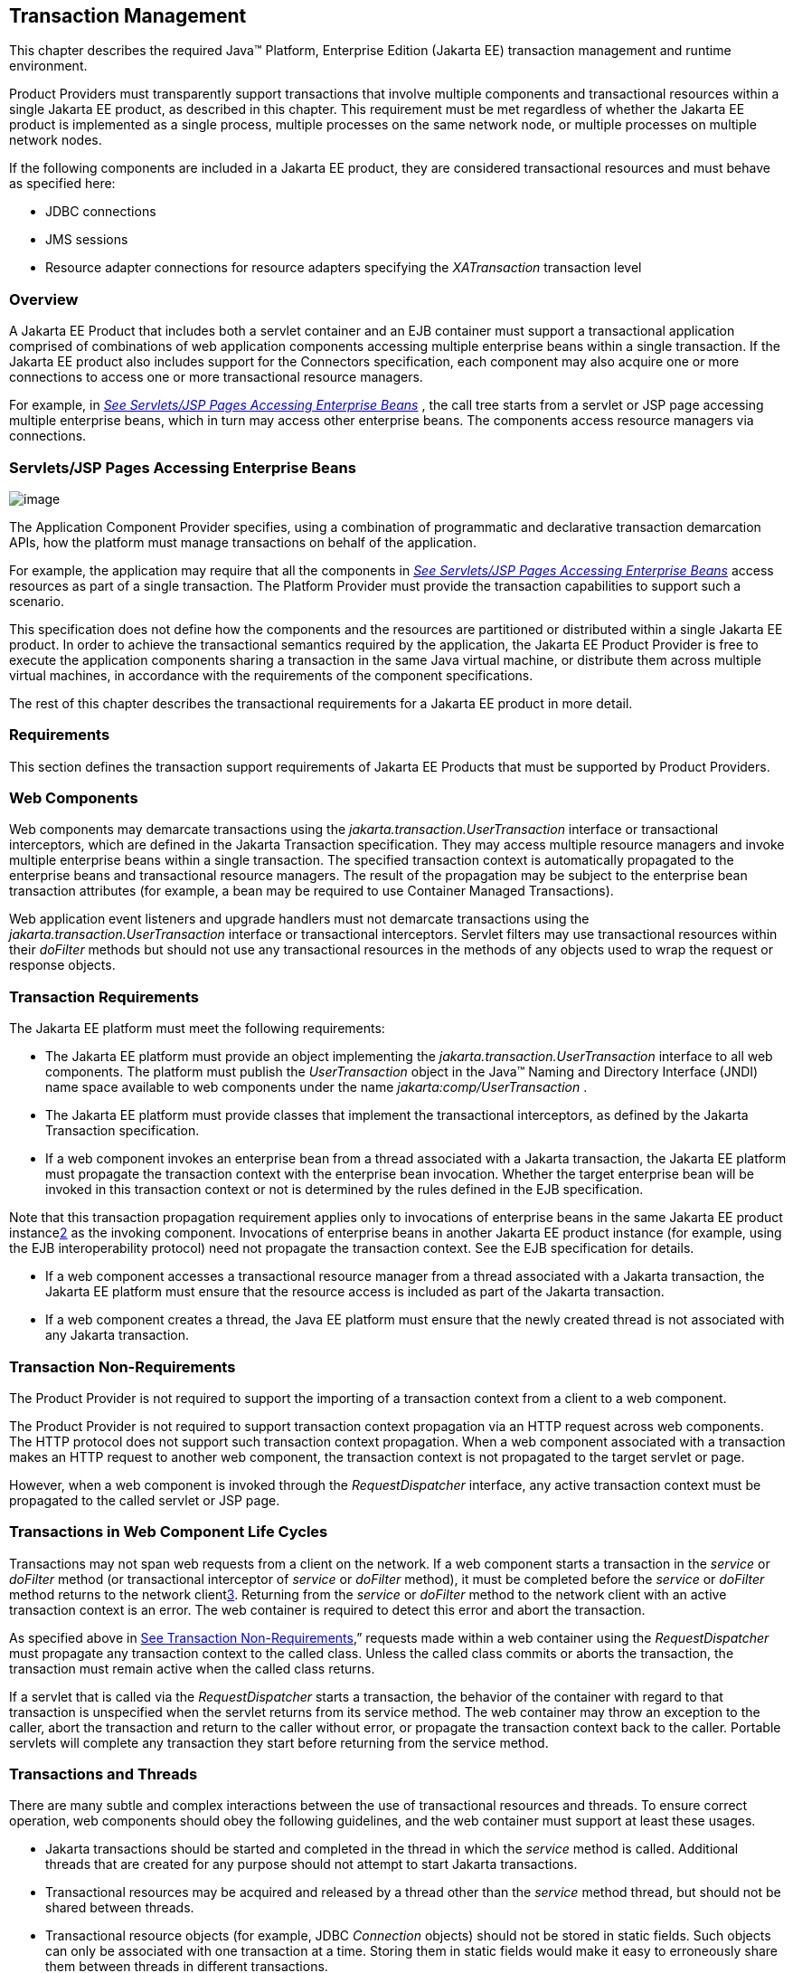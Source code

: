 == Transaction Management

This chapter describes the required Java™
Platform, Enterprise Edition (Jakarta EE) transaction management and
runtime environment.

Product Providers must transparently support
transactions that involve multiple components and transactional
resources within a single Jakarta EE product, as described in this chapter.
This requirement must be met regardless of whether the Jakarta EE product
is implemented as a single process, multiple processes on the same
network node, or multiple processes on multiple network nodes.

If the following components are included in a
Jakarta EE product, they are considered transactional resources and must
behave as specified here:

* JDBC connections
* JMS sessions
* Resource adapter connections for resource
adapters specifying the _XATransaction_ transaction level

=== Overview

A Jakarta EE Product that includes both a servlet
container and an EJB container must support a transactional application
comprised of combinations of web application components accessing
multiple enterprise beans within a single transaction. If the Jakarta EE
product also includes support for the Connectors specification, each
component may also acquire one or more connections to access one or more
transactional resource managers.

For example, in
_link:#a475[See Servlets/JSP Pages
Accessing Enterprise Beans]_ , the call tree starts from a servlet or
JSP page accessing multiple enterprise beans, which in turn may access
other enterprise beans. The components access resource managers via
connections.

=== [[a475]]Servlets/JSP Pages Accessing Enterprise Beans

image:Platform_Spec-8.png[image]

The Application Component Provider specifies,
using a combination of programmatic and declarative transaction
demarcation APIs, how the platform must manage transactions on behalf of
the application.

For example, the application may require that
all the components in _link:#a475[See
Servlets/JSP Pages Accessing Enterprise Beans]_ access resources as part
of a single transaction. The Platform Provider must provide the
transaction capabilities to support such a scenario.

This specification does not define how the
components and the resources are partitioned or distributed within a
single Jakarta EE product. In order to achieve the transactional semantics
required by the application, the Jakarta EE Product Provider is free to
execute the application components sharing a transaction in the same
Java virtual machine, or distribute them across multiple virtual
machines, in accordance with the requirements of the component
specifications.

The rest of this chapter describes the
transactional requirements for a Jakarta EE product in more detail. +

=== Requirements

This section defines the transaction support
requirements of Jakarta EE Products that must be supported by Product
Providers.

=== Web Components

Web components may demarcate transactions using
the _jakarta.transaction.UserTransaction_ interface or transactional
interceptors, which are defined in the Jakarta Transaction specification. They may
access multiple resource managers and invoke multiple enterprise beans
within a single transaction. The specified transaction context is
automatically propagated to the enterprise beans and transactional
resource managers. The result of the propagation may be subject to the
enterprise bean transaction attributes (for example, a bean may be
required to use Container Managed Transactions).

Web application event listeners and upgrade
handlers must not demarcate transactions using the
_jakarta.transaction.UserTransaction_ interface or transactional
interceptors. Servlet filters may use transactional resources within
their _doFilter_ methods but should not use any transactional resources
in the methods of any objects used to wrap the request or response
objects.

=== Transaction Requirements

The Jakarta EE platform must meet the following
requirements:

* The Jakarta EE platform must provide an object
implementing the _jakarta.transaction.UserTransaction_ interface to all
web components. The platform must publish the _UserTransaction_ object
in the Java™ Naming and Directory Interface (JNDI) name space available
to web components under the name _jakarta:comp/UserTransaction_ .
* The Jakarta EE platform must provide classes
that implement the transactional interceptors, as defined by the Jakarta Transaction
specification.
* If a web component invokes an enterprise bean
from a thread associated with a Jakarta transaction, the Jakarta EE platform
must propagate the transaction context with the enterprise bean
invocation. Whether the target enterprise bean will be invoked in this
transaction context or not is determined by the rules defined in the EJB
specification.

Note that this transaction propagation
requirement applies only to invocations of enterprise beans in the same
Jakarta EE product instancelink:#a3649[2] as the invoking component.
Invocations of enterprise beans in another Jakarta EE product instance (for
example, using the EJB interoperability protocol) need not propagate the
transaction context. See the EJB specification for details.

* If a web component accesses a transactional
resource manager from a thread associated with a Jakarta transaction, the
Jakarta EE platform must ensure that the resource access is included as
part of the Jakarta transaction.
* If a web component creates a thread, the Java
EE platform must ensure that the newly created thread is not associated
with any Jakarta transaction.

=== [[a493]]Transaction Non-Requirements

The Product Provider is not required to support
the importing of a transaction context from a client to a web component.

The Product Provider is not required to support
transaction context propagation via an HTTP request across web
components. The HTTP protocol does not support such transaction context
propagation. When a web component associated with a transaction makes an
HTTP request to another web component, the transaction context is not
propagated to the target servlet or page.

However, when a web component is invoked
through the _RequestDispatcher_ interface, any active transaction
context must be propagated to the called servlet or JSP page.

=== Transactions in Web Component Life Cycles

Transactions may not span web requests from a
client on the network. If a web component starts a transaction in the
_service_ or _doFilter_ method (or transactional interceptor of
_service_ or _doFilter_ method), it must be completed before the
_service_ or _doFilter_ method returns to the network
clientlink:#a3650[3]. Returning from the _service_ or _doFilter_
method to the network client with an active transaction context is an
error. The web container is required to detect this error and abort the
transaction.

As specified above in
link:#a493[See Transaction
Non-Requirements],” requests made within a web container using the
_RequestDispatcher_ must propagate any transaction context to the called
class. Unless the called class commits or aborts the transaction, the
transaction must remain active when the called class returns.

If a servlet that is called via the
_RequestDispatcher_ starts a transaction, the behavior of the container
with regard to that transaction is unspecified when the servlet returns
from its service method. The web container may throw an exception to the
caller, abort the transaction and return to the caller without error, or
propagate the transaction context back to the caller. Portable servlets
will complete any transaction they start before returning from the
service method.

=== Transactions and Threads

There are many subtle and complex interactions
between the use of transactional resources and threads. To ensure
correct operation, web components should obey the following guidelines,
and the web container must support at least these usages.

* Jakarta transactions should be started and
completed in the thread in which the _service_ method is called.
Additional threads that are created for any purpose should not attempt
to start Jakarta transactions.
* Transactional resources may be acquired and
released by a thread other than the _service_ method thread, but should
not be shared between threads.
* Transactional resource objects (for example,
JDBC _Connection_ objects) should not be stored in static fields. Such
objects can only be associated with one transaction at a time. Storing
them in static fields would make it easy to erroneously share them
between threads in different transactions.
* Web components implementing
_SingleThreadModel_ may store top-level transactional resource objects
in class instance fields. A top-level object is one acquired directly
from a container managed connection factory object (for example, a JDBC
_Connection_ acquired from a JDBC _ConnectionFactory_ ), as opposed to
other objects acquired from these top-level objects (for example, a JDBC
_Statement_ acquired from a JDBC _Connection_ ). The web container
ensures that requests to a _SingleThreadModel_ servlet are serialized
and thus only one thread and one transaction will be able to use the
object at a time, and that the top-level object will be enlisted in any
new transaction started by the component.
* In web components not implementing
_SingleThreadModel_ , transactional resource objects, as well as Java
Persistence _EntityManager_ objects, should not be stored in class
instance fields, and should be acquired and released within the same
invocation of the _service_ method.
* Web components that are called by other web
components (using the _forward_ or _include_ methods) should not store
transactional resource objects in class instance fields.
* Enterprise beans may be invoked from any
thread used by a web component. Transaction context propagation
requirements are described above and in the EJB specification.

=== Enterprise JavaBeans™ Components

The Jakarta EE Product Provider must provide
support for transactions as defined in the EJB specification.

=== Application Clients

The Jakarta EE Product Provider is not required to
provide transaction management support for application clients.

=== Applet Clients

The Jakarta EE Product Provider is not required to
provide transaction management support for applets.

=== [[a516]]Transactional JDBC™ Technology Support

A Jakarta EE product must support a JDBC
technology database as a transactional resource manager. The platform
must enable transactional JDBC API access from web components and
enterprise beans.

It must be possible to access the JDBC
technology database from multiple application components within a single
transaction. For example, a servlet may wish to start a transaction,
access a database, invoke an enterprise bean that accesses the same
database as part of the same transaction, and, finally, commit the
transaction.

A Jakarta EE product must provide a transaction
manager that is capable of coordinating two-phase commit operations
across multiple XA-capable JDBC databases. If a JDBC driver supports the
Java Transaction API’s XA interfaces (in the _javax.transaction.xa_
package), then the Jakarta EE product must be capable of using the XA
interfaces provided by the JDBC driver to accomplish two-phase commit
operations. The Jakarta EE product may discover the XA capabilities of JDBC
drivers through product-specific means, although normally such JDBC
drivers would be delivered as resource adapters using the Connector API.

=== [[a520]]Transactional JMS Support

A Jakarta EE product must support a JMS provider
as a transactional resource manager. The platform must enable
transactional JMS access from servlets, JSP pages, and enterprise beans.

It must be possible to access the JMS provider
from multiple application components within a single transaction. For
example, a servlet may wish to start a transaction, send a JMS message,
invoke an enterprise bean that also sends a JMS message as part of the
same transaction, and, finally, commit the transaction.

=== Transactional Resource Adapter (Connector) Support

A Jakarta EE product must support resource
adapters that use _XATransaction_ mode as transactional resource
managers. The platform must enable transactional access to the resource
adapter from servlets, JSP pages, and enterprise beans.

It must be possible to access the resource
adapter from multiple application components within a single
transaction. For example, a servlet may wish to start a transaction,
access the resource adapter, invoke an enterprise bean that also
accesses the resource adapter as part of the same transaction, and,
finally, commit the transaction.

=== Transaction Interoperability

=== Multiple Jakarta EE Platform Interoperability

This specification does not require the Product
Provider to implement any particular protocol for transaction
interoperability across multiple Jakarta EE products. Jakarta EE compatibility
requires neither interoperability among identical Jakarta EE products from
the same Product Provider, nor among heterogeneous Jakarta EE products from
multiple Product Providers.

We recommend that Jakarta EE Product Providers use
the IIOP transaction propagation protocol defined by OMG and described
in the OTS specification (and implemented by the Java Transaction
Service), for transaction interoperability when using the EJB
interoperability protocol based on RMI-IIOP.

=== Support for Transactional Resource Managers

This specification requires all Jakarta EE
products to support the _javax.transaction.xa.XAResource_ interface, as
specified in the Connector specification. This specification also
requires all Jakarta EE products to support the
_javax.transaction.xa.XAResource_ interface for performing two-phase
commit operations on JDBC drivers that support the JTA XA APIs. This
specification does not require that JDBC drivers or JMS providers use
the _javax.transaction.xa.XAResource_ interface, although they may use
this interface and in all cases they must meet the transactional
resource manager requirements described in this chapter. In particular,
it must be possible to combine operations on one or more JDBC databases,
one or more JMS sessions, one or more enterprise beans, and multiple
resource adapters supporting the _XATransaction_ mode in a single JTA
transaction.

=== Local Transaction Optimization

=== Requirements

If a transaction uses a single resource
manager, performance may be improved by using a resource manager
specific local optimization. A local transaction is typically more
efficient than a global transaction and provides better performance.
Local optimization is not available for transactions that are imported
from a different container.

Containers may choose to provide local
transaction optimization, but are not required to do so. Local
transaction optimization must be transparent to a Jakarta EE application.

The following section describes a possible
mechanism for local transaction optimization by containers.

=== A Possible Design

This section illustrates how the previously
described requirements might be implemented.

When the first connection to a resource manager
is established as part of the transaction, a resource manager specific
local transaction is started on the connection. Any subsequent
connection acquired as part of the transaction that can share the local
transaction on the first connection is allowed to share the local
transaction.

A global transaction is started lazily under
the following conditions:

* When a subsequent connection cannot share the
resource manager local transaction on the first connection, or if it
uses a different resource manager.
* When a transaction is exported to a different
container.

After the lazy start of a global transaction,
any subsequent connection acquired may either share the local
transaction on the first connection, or be part of the global
transaction, depending on the resource manager it accesses.

When a transaction completion (commit or
rollback) is attempted, there are two possibilities:

* If only a single resource manager had been
accessed as part of the transaction, the transaction is completed using
the resource manager specific local transaction mechanism.
* If a global transaction had been started, the
transaction is completed treating the resource manager local transaction
as a last resource in the global 2-phase commit protocol, that is using
the last resource 2-phase commit optimization.

=== Connection Sharing

When multiple connections acquired by a Jakarta EE
application use the same resource manager, containers may choose to
provide connection sharing within the same transaction scope. Sharing
connections typically results in efficient usage of resources and better
performance. Containers are required to provide connection sharing in
certain situations; see the Connector specification for details.

Connections to resource managers acquired by
Jakarta EE applications are considered potentially shared or shareable. A
Jakarta EE application component that intends to use a connection in an
unshareable way must provide deployment information to that effect, to
prevent the connection from being shared by the container. Examples of
when this may be needed include situations with changed security
attributes, isolation levels, character settings, and localization
configuration. Containers must not attempt to share connections that are
marked unshareable. If a connection is not marked unshareable, it must
be transparent to the application whether the connection is actually
shared or not.

Jakarta EE application components may use the
optional _shareable_ element of the _Resource_ annotation or the
optional deployment descriptor element _res-sharing-scope_ to indicate
whether a connection to a resource manager is shareable or unshareable.
Containers must assume connections to be shareable if no deployment hint
is provided. link:#a3399[See Jakarta EE
Application Client XML Schema]”, the EJB specification, and the Servlet
specification provide descriptions of the deployment descriptor element.

Jakarta EE application components may cache
connection objects and reuse them across multiple transactions.
Containers that provide connection sharing must transparently switch
such cached connection objects (at dispatch time) to point to an
appropriate shared connection with the correct transaction scope. Refer
to the Connector specification for a detailed description of connection
sharing.

=== JDBC and JMS Deployment Issues

The JDBC transaction requirements in
link:#a516[See Transactional JDBC™
Technology Support]” and the JMS transaction requirements in
link:#a520[See Transactional JMS
Support]” may impose some restrictions on a Deployer’s configuration of
an application’s JDBC and JMS resources. Jakarta EE Product Providers may
impose the restrictions described in this section to meet these
requirements.

If the deployer configures a non-XA-capable
JDBC resource manager in a transaction, then a Jakarta EE Product Provider
may restrict all JDBC access within that transaction to that
non-XA-capable JDBC resource manager. Otherwise, a Jakarta EE Product
Provider must support use of multiple XA-capable JDBC resource managers
within a transaction. In addition, a Jakarta EE Product Provider may
restrict the security configuration of all JDBC connections within a
transaction to a single user identity. A Jakarta EE Product Provider is not
required to support transactions where more than one JDBC identity is
used. Specifically, this means that transactions that require the use of
more than one JDBC security identity (which can be done explicitly via
component provided user name and password) may not be portable.

A Jakarta EE Product Provider may make the same
restrictions as above, resulting in a transaction being restricted to a
single JMS resource manager and user identity.

In addition, when both a JDBC resource manager
and a JMS resource manager are used in the same transaction, a Jakarta EE
Product Provider may restrict both to a pairing that allows their
combination to deliver the full transactional semantics required by the
application, and may restrict the security identity of both to a single
identity. To fully support such usage, portable applications that wish
to include JDBC and JMS access in a single global transaction must not
mark the corresponding transactional resources as “unshareable”.

Although these restrictions are allowed, it is
recommended that Jakarta EE Product Providers support JDBC and JMS resource
managers that provide full two-phase commit functionality and, as a
result, do not impose these restrictions.

=== Two-Phase Commit Support

A Jakarta EE product must support the use of
multiple XA-capable resource adapters in a single transaction. To
support such a scenario, full two-phase commit support is required. A
JMS provider may be provided as an XA-capable resource adapter. In such
a case, it must be possible to include JMS operations in the same global
transaction as other resource adapters. While JDBC drivers are not
required to be XA-capable, a JDBC driver may be delivered as an
XA-capable resource adapter. In such a case, it must be possible to
include JDBC operations in the same global transaction as other
XA-capable resource adapters. See also
link:#a516[See Transactional JDBC™
Technology Support].”

=== System Administration Tools

Although there are no compatibility
requirements for system administration capabilities, the Jakarta EE Product
Provider will typically include tools that allow the System
Administrator to perform the following tasks:

* Integrate transactional resource managers
with the platform.
* Configure the transaction management parts of
the platform.
* Monitor transactions at runtime.
* Receive notifications of abnormal transaction
processing conditions (such as abnormally high number of transaction
rollbacks).
